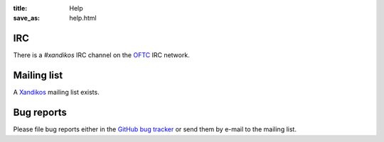 :title: Help
:save_as: help.html

IRC
###

There is a *#xandikos* IRC channel on the `OFTC <https://www.oftc.net/>`_
IRC network.

Mailing list
############

A `Xandikos <https://groups.google.com/forum/#!forum/xandikos>`_ mailing list exists.

Bug reports
###########

Please file bug reports either in the `GitHub bug tracker
<https://github.com/jelmer/xandikos/issues/new>`_ or send them by e-mail to the
mailing list.
